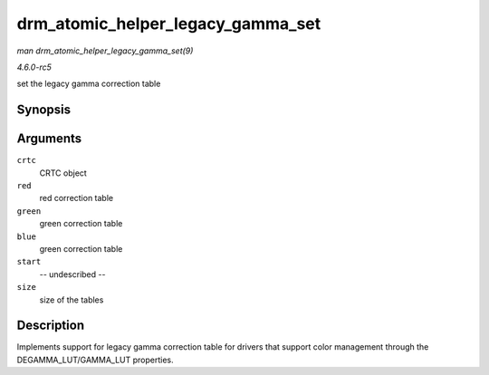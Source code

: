 .. -*- coding: utf-8; mode: rst -*-

.. _API-drm-atomic-helper-legacy-gamma-set:

==================================
drm_atomic_helper_legacy_gamma_set
==================================

*man drm_atomic_helper_legacy_gamma_set(9)*

*4.6.0-rc5*

set the legacy gamma correction table


Synopsis
========

.. c:function:: void drm_atomic_helper_legacy_gamma_set( struct drm_crtc * crtc, u16 * red, u16 * green, u16 * blue, uint32_t start, uint32_t size )

Arguments
=========

``crtc``
    CRTC object

``red``
    red correction table

``green``
    green correction table

``blue``
    green correction table

``start``
    -- undescribed --

``size``
    size of the tables


Description
===========

Implements support for legacy gamma correction table for drivers that
support color management through the DEGAMMA_LUT/GAMMA_LUT properties.


.. ------------------------------------------------------------------------------
.. This file was automatically converted from DocBook-XML with the dbxml
.. library (https://github.com/return42/sphkerneldoc). The origin XML comes
.. from the linux kernel, refer to:
..
.. * https://github.com/torvalds/linux/tree/master/Documentation/DocBook
.. ------------------------------------------------------------------------------
